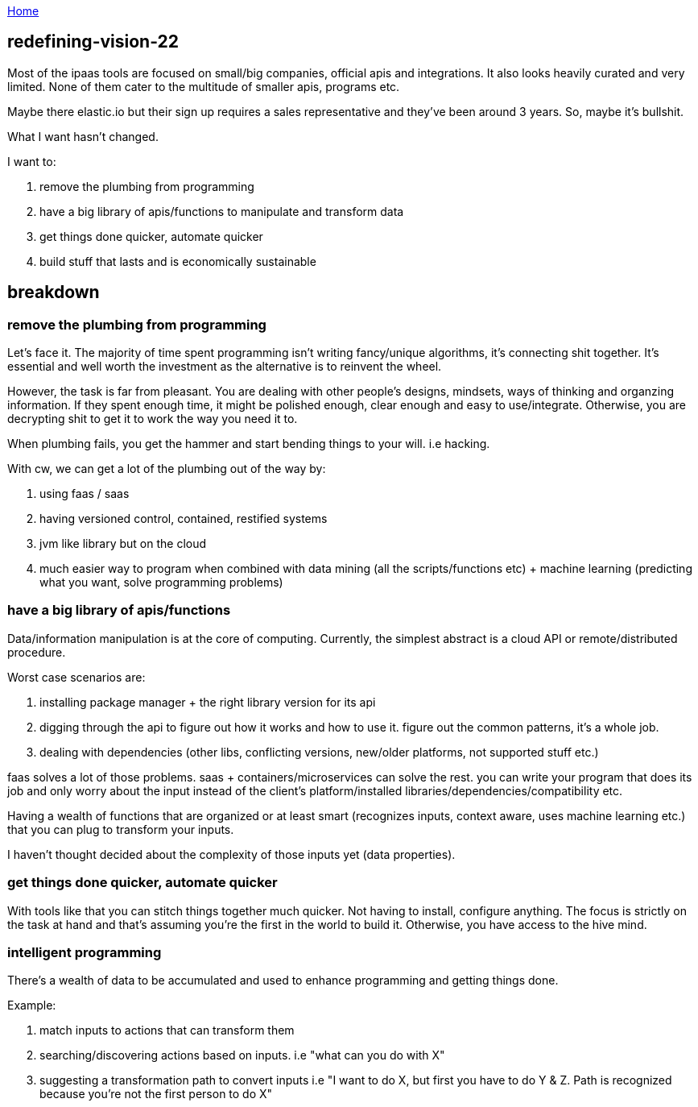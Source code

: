 :uri-asciidoctor: http://asciidoctor.org
:icons: font
:source-highlighter: pygments
:nofooter:

++++
<script>
  (function(i,s,o,g,r,a,m){i['GoogleAnalyticsObject']=r;i[r]=i[r]||function(){
  (i[r].q=i[r].q||[]).push(arguments)},i[r].l=1*new Date();a=s.createElement(o),
  m=s.getElementsByTagName(o)[0];a.async=1;a.src=g;m.parentNode.insertBefore(a,m)
  })(window,document,'script','https://www.google-analytics.com/analytics.js','ga');
  ga('create', 'UA-90513711-1', 'auto');
  ga('send', 'pageview');
</script>
++++

link:index[Home]

== redefining-vision-22



Most of the ipaas tools are focused on small/big companies, official apis and integrations. It also looks heavily curated and very limited.
 None of them cater to the multitude of smaller apis, programs etc.
 
Maybe there elastic.io but their sign up requires a sales representative and they've been around 3 years. So, maybe it's bullshit. 


What I want hasn't changed. 

I want to:

. remove the plumbing from programming
. have a big library of apis/functions to manipulate and transform data
. get things done quicker, automate quicker
. build stuff that lasts and is economically sustainable


== breakdown

=== remove the plumbing from programming

Let's face it. The majority of time spent  programming isn't writing fancy/unique algorithms, it's connecting shit together. It's essential and well worth the investment as the alternative is to reinvent the wheel. 

However, the task is far from pleasant. You are dealing with other people's designs, mindsets, ways of thinking and organzing information. If they spent enough time, it might be polished enough, clear enough and easy to use/integrate. Otherwise, you are decrypting shit to get it to work the way you need it to. 


When plumbing fails, you get the hammer and start bending things to your will. i.e hacking.


With cw, we can get a lot of the plumbing out of the way by:

. using faas / saas
. having versioned control, contained, restified systems
. jvm like library but on the cloud 
. much easier way to program when combined with data mining (all the scripts/functions etc) + machine learning (predicting what you want, solve programming problems)


=== have a big library of apis/functions 


Data/information manipulation is at the core of computing. Currently, the simplest abstract is a cloud API or remote/distributed procedure.

Worst case scenarios are:

. installing package manager + the right library version for its api
. digging through the api to figure out how it works and how to use it. figure out the common patterns, it's a whole job.
. dealing with dependencies (other libs, conflicting versions, new/older platforms, not supported stuff etc.) 


faas solves a lot of those problems. saas + containers/microservices can solve the rest.
you can write your program that does its job and only worry about the input instead of the client's platform/installed libraries/dependencies/compatibility etc.


Having a wealth of functions that are organized or at least smart (recognizes inputs, context aware, uses machine learning etc.) that you can plug to transform your inputs.

I haven't thought decided about the complexity of those inputs yet (data properties).

===  get things done quicker, automate quicker

With tools like that you can stitch things together much quicker. Not having to install, configure anything. The focus is strictly on the task at hand and that's assuming you're the first in the world to build it. Otherwise, you have access to the hive mind.


=== intelligent programming

There's a wealth of data to be accumulated and used to enhance programming and getting things done.
 
Example:

. match inputs to actions that can transform them
. searching/discovering actions based on inputs. i.e "what can you do with X"
. suggesting a transformation path to convert inputs i.e "I want to do X, but first you have to do Y & Z. Path is recognized because you're not the first person to do X"



